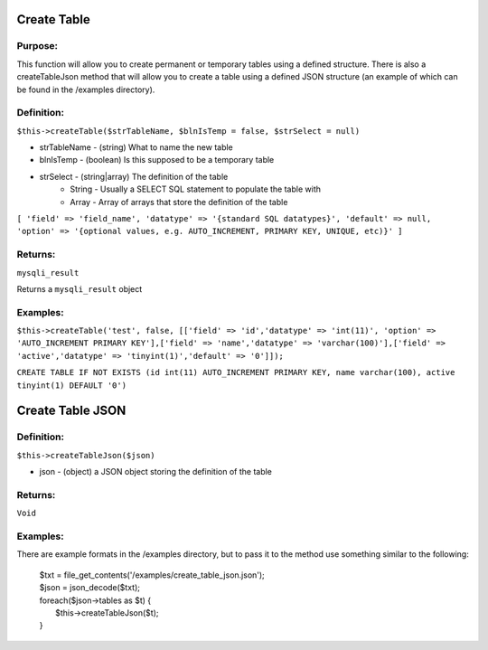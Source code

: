 Create Table
============

Purpose:
--------
This function will allow you to create permanent or temporary tables using a
defined structure.  There is also a createTableJson method that will allow you
to create a table using a defined JSON structure (an example of which can be
found in the /examples directory).

Definition:
-----------

``$this->createTable($strTableName, $blnIsTemp = false, $strSelect = null)``

* strTableName - (string) What to name the new table
* blnIsTemp - (boolean) Is this supposed to be a temporary table
* strSelect - (string|array) The definition of the table
    * String - Usually a SELECT SQL statement to populate the table with
    * Array - Array of arrays that store the definition of the table

``[
'field' => 'field_name',
'datatype' => '{standard SQL datatypes}',
'default' => null,
'option' => '{optional values, e.g. AUTO_INCREMENT, PRIMARY KEY, UNIQUE, etc)}'
]``

Returns:
--------
``mysqli_result``

Returns a ``mysqli_result`` object

Examples:
---------

``$this->createTable('test', false, [['field' => 'id','datatype' => 'int(11)',
'option' => 'AUTO_INCREMENT PRIMARY KEY'],['field' => 'name','datatype' =>
'varchar(100)'],['field' => 'active','datatype' => 'tinyint(1)','default' =>
'0']]);``

``CREATE TABLE IF NOT EXISTS (id int(11) AUTO_INCREMENT PRIMARY KEY, name
varchar(100), active tinyint(1) DEFAULT '0')``

Create Table JSON
=================

Definition:
-----------

``$this->createTableJson($json)``

* json - (object) a JSON object storing the definition of the table

Returns:
--------
``Void``

Examples:
---------
There are example formats in the /examples directory, but to pass it to the
method use something similar to the following:

    | $txt = file_get_contents('/examples/create_table_json.json');
    | $json = json_decode($txt);
    | foreach($json->tables as $t) {
    |     $this->createTableJson($t);
    | }

